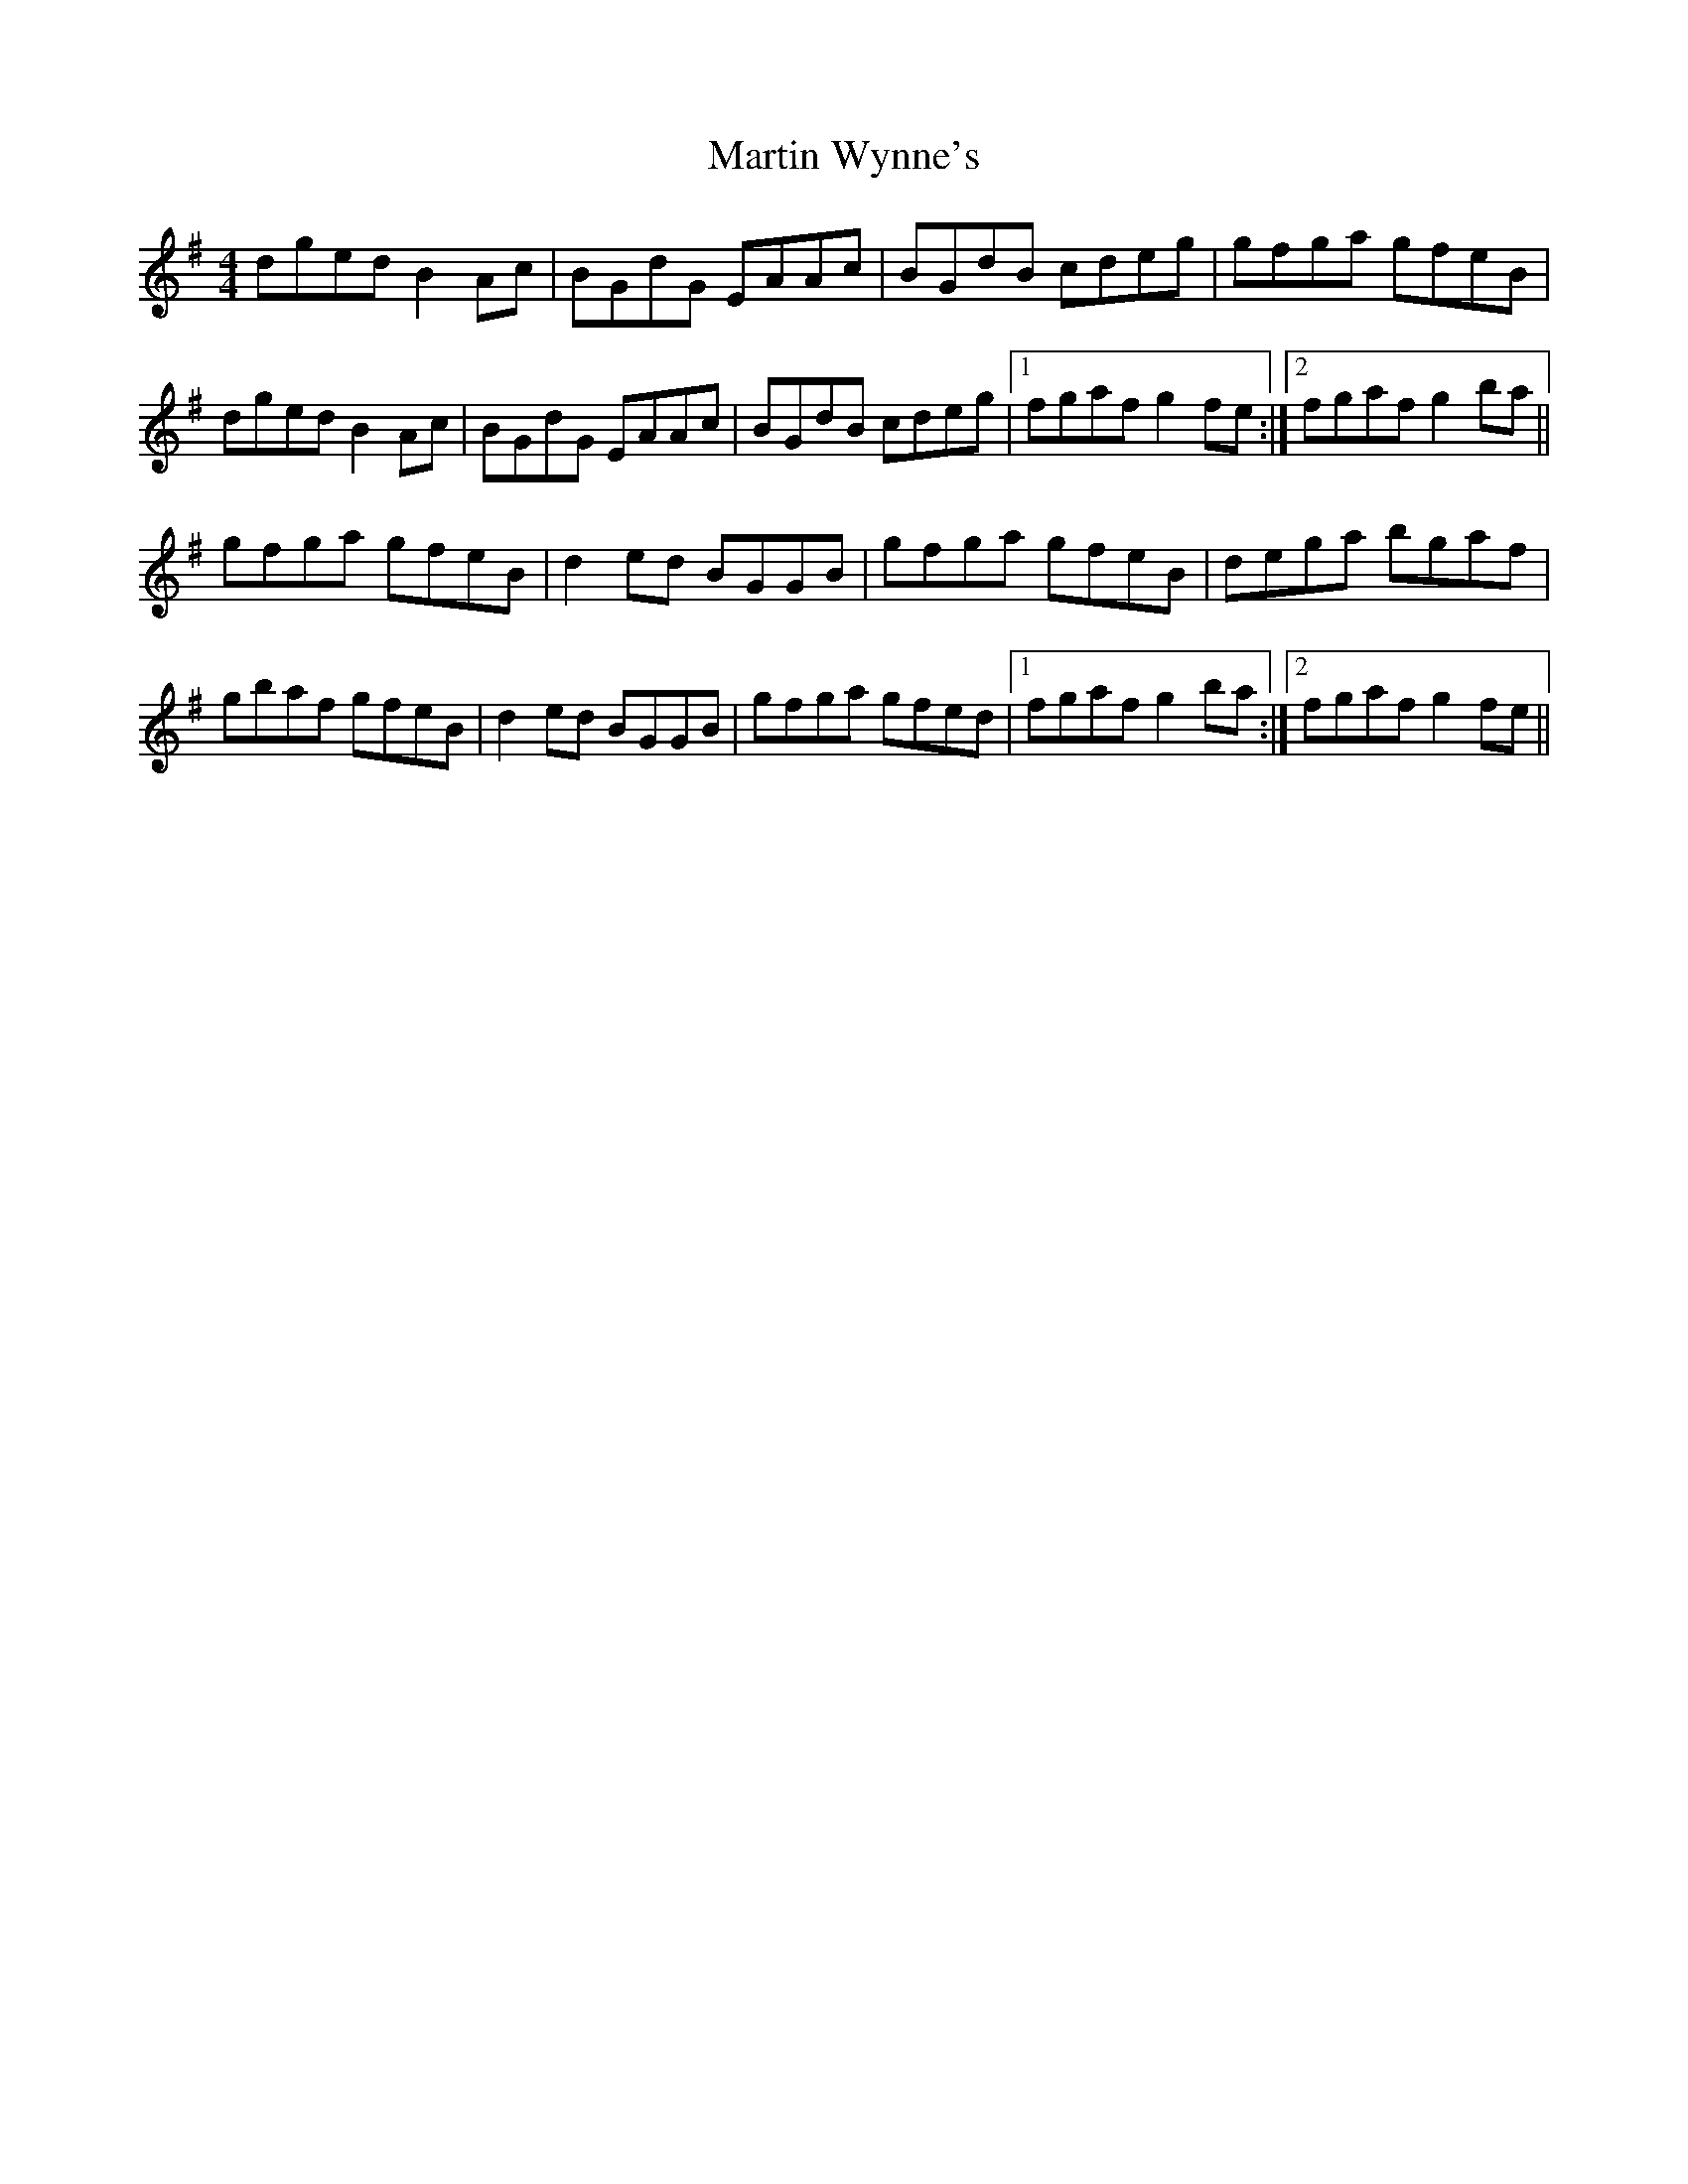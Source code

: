 X: 7
T: Martin Wynne's
Z: Kevin Rietmann
S: https://thesession.org/tunes/461#setting27885
R: reel
M: 4/4
L: 1/8
K: Gmaj
dged B2Ac|BGdG EAAc|BGdB cdeg|gfga gfeB|
dged B2Ac|BGdG EAAc|BGdB cdeg|1fgaf g2fe :|2 fgaf g2ba ||
gfga gfeB|d2ed BGGB|gfga gfeB|dega bgaf|
gbaf gfeB|d2ed BGGB|gfga gfed|1fgaf g2ba :|2fgaf g2fe ||
